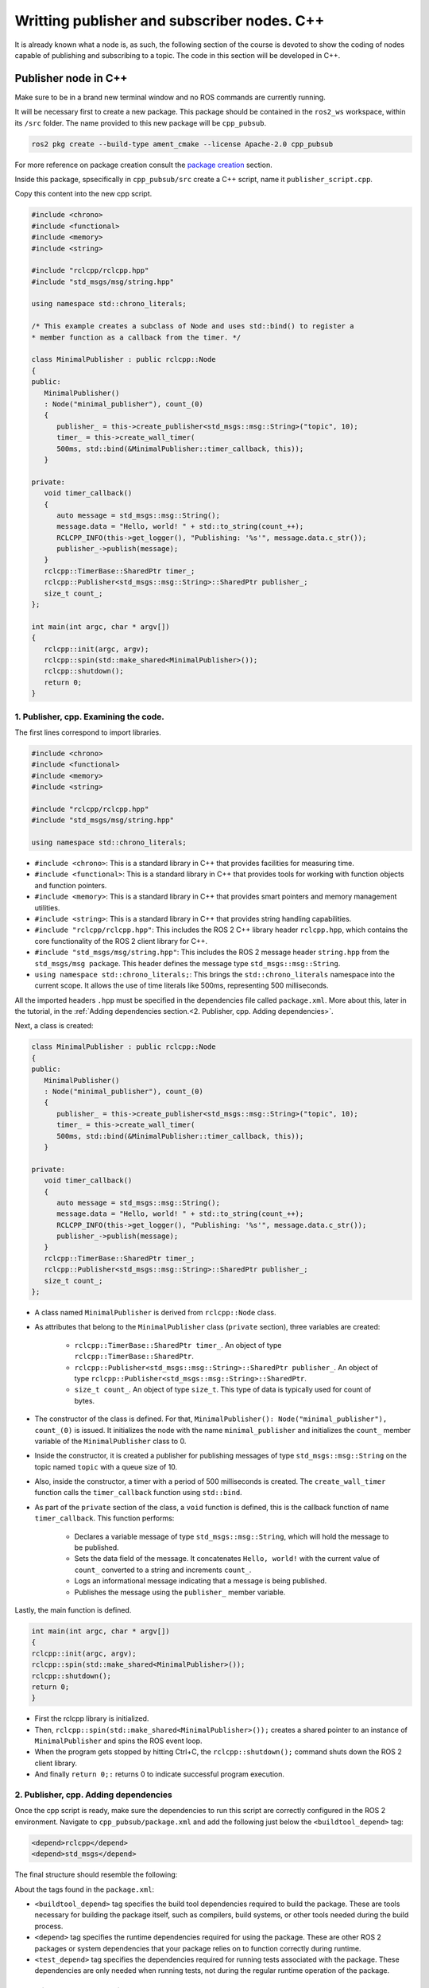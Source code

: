 Writting publisher and subscriber nodes. C++
==========================

.. _writting pubsub cpp:

It is already known what a node is, as such, the following section of the course is devoted to show the coding of nodes capable of publishing and subscribing to a topic. The code in this section will be developed in C++. 

Publisher node in C++
------------------------

Make sure to be in a brand new terminal window and no ROS commands are currently running. 

It will be necessary first to create a new package. This package should be contained in the ``ros2_ws`` workspace, within its ``/src`` folder. The name provided to this new package will be ``cpp_pubsub``.

.. code-block:: console

   ros2 pkg create --build-type ament_cmake --license Apache-2.0 cpp_pubsub

For more reference on package creation consult the `package creation`_ section.

.. _package creation: https://alex-readthedocs-test.readthedocs.io/en/latest/Configuring%20environment.html#creating-and-configuring-a-package

Inside this package, spsecifically in ``cpp_pubsub/src`` create a C++ script, name it ``publisher_script.cpp``.

Copy this content into the new cpp script. 

.. code-block:: cpp

   #include <chrono>
   #include <functional>
   #include <memory>
   #include <string>

   #include "rclcpp/rclcpp.hpp"
   #include "std_msgs/msg/string.hpp"

   using namespace std::chrono_literals;

   /* This example creates a subclass of Node and uses std::bind() to register a
   * member function as a callback from the timer. */

   class MinimalPublisher : public rclcpp::Node
   {
   public:
      MinimalPublisher()
      : Node("minimal_publisher"), count_(0)
      {
         publisher_ = this->create_publisher<std_msgs::msg::String>("topic", 10);
         timer_ = this->create_wall_timer(
         500ms, std::bind(&MinimalPublisher::timer_callback, this));
      }

   private:
      void timer_callback()
      {
         auto message = std_msgs::msg::String();
         message.data = "Hello, world! " + std::to_string(count_++);
         RCLCPP_INFO(this->get_logger(), "Publishing: '%s'", message.data.c_str());
         publisher_->publish(message);
      }
      rclcpp::TimerBase::SharedPtr timer_;
      rclcpp::Publisher<std_msgs::msg::String>::SharedPtr publisher_;
      size_t count_;
   };

   int main(int argc, char * argv[])
   {
      rclcpp::init(argc, argv);
      rclcpp::spin(std::make_shared<MinimalPublisher>());
      rclcpp::shutdown();
      return 0;
   }

1. Publisher, cpp. Examining the code. 
~~~~~~~~~~~~~~~~~~~~~~~~~~~~~~~~~~~~~~~~

The first lines correspond to import libraries.

.. code-block:: cpp
   
   #include <chrono>
   #include <functional>
   #include <memory>
   #include <string>

   #include "rclcpp/rclcpp.hpp"
   #include "std_msgs/msg/string.hpp"

   using namespace std::chrono_literals;

- ``#include <chrono>``:  This is a standard library in C++ that provides facilities for measuring time.
- ``#include <functional>``: This is a standard library in C++ that provides tools for working with function objects and function pointers.
- ``#include <memory>``: This is a standard library in C++ that provides smart pointers and memory management utilities.
- ``#include <string>``: This is a standard library in C++ that provides string handling capabilities.
- ``#include "rclcpp/rclcpp.hpp"``: This includes the ROS 2 C++ library header ``rclcpp.hpp``, which contains the core functionality of the ROS 2 client library for C++.
- ``#include "std_msgs/msg/string.hpp"``: This includes the ROS 2 message header ``string.hpp`` from the ``std_msgs/msg package``. This header defines the message type ``std_msgs::msg::String``.
- ``using namespace std::chrono_literals;``: This brings the ``std::chrono_literals`` namespace into the current scope. It allows the use of time literals like 500ms, representing 500 milliseconds.

All the imported headers ``.hpp`` must be specified in the dependencies file called ``package.xml``. More about this, later in the tutorial, in the :ref:`Adding dependencies section.<2. Publisher, cpp. Adding dependencies>`.

Next, a class is created:

.. code-block:: cpp
   
   class MinimalPublisher : public rclcpp::Node
   {
   public:
      MinimalPublisher()
      : Node("minimal_publisher"), count_(0)
      {
         publisher_ = this->create_publisher<std_msgs::msg::String>("topic", 10);
         timer_ = this->create_wall_timer(
         500ms, std::bind(&MinimalPublisher::timer_callback, this));
      }

   private:
      void timer_callback()
      {
         auto message = std_msgs::msg::String();
         message.data = "Hello, world! " + std::to_string(count_++);
         RCLCPP_INFO(this->get_logger(), "Publishing: '%s'", message.data.c_str());
         publisher_->publish(message);
      }
      rclcpp::TimerBase::SharedPtr timer_;
      rclcpp::Publisher<std_msgs::msg::String>::SharedPtr publisher_;
      size_t count_;
   };

- A class named ``MinimalPublisher`` is derived from ``rclcpp::Node`` class. 
- As attributes that belong to the ``MinimalPublisher`` class (``private`` section), three variables are created:

   - ``rclcpp::TimerBase::SharedPtr timer_``. An object of type ``rclcpp::TimerBase::SharedPtr``.
   - ``rclcpp::Publisher<std_msgs::msg::String>::SharedPtr publisher_``. An object of type ``rclcpp::Publisher<std_msgs::msg::String>::SharedPtr``.
   - ``size_t count_``. An object of type ``size_t``. This type of data is typically used for count of bytes.
- The constructor of the class is defined. For that, ``MinimalPublisher(): Node("minimal_publisher"), count_(0)`` is issued. It initializes the node with the name ``minimal_publisher`` and initializes the ``count_`` member variable of the ``MinimalPublisher`` class to 0.
- Inside the constructor, it is created a publisher for publishing messages of type ``std_msgs::msg::String`` on the topic named ``topic`` with a queue size of 10. 
- Also, inside the constructor, a timer with a period of 500 milliseconds is created. The ``create_wall_timer`` function calls the ``timer_callback`` function using ``std::bind``.
- As part of the ``private`` section of the class, a ``void`` function is defined, this is the callback function of name ``timer_callback``. This function performs:

   - Declares a variable message of type ``std_msgs::msg::String``, which will hold the message to be published.
   - Sets the data field of the message. It concatenates ``Hello, world!`` with the current value of ``count_`` converted to a string and increments ``count_``.
   - Logs an informational message indicating that a message is being published.
   - Publishes the message using the ``publisher_`` member variable.

Lastly, the main function is defined.

.. code-block:: cpp

   int main(int argc, char * argv[])
   {
   rclcpp::init(argc, argv);
   rclcpp::spin(std::make_shared<MinimalPublisher>());
   rclcpp::shutdown();
   return 0;
   }

- First the rclcpp library is initialized.
- Then, ``rclcpp::spin(std::make_shared<MinimalPublisher>());`` creates a shared pointer to an instance of ``MinimalPublisher`` and spins the ROS event loop.
- When the program gets stopped by hitting Ctrl+C, the ``rclcpp::shutdown();`` command shuts down the ROS 2 client library.
- And finally ``return 0;:`` returns 0 to indicate successful program execution.

2. Publisher, cpp. Adding dependencies
~~~~~~~~~~~~~~~~~~~~~~~~~~~~~~~~~~~~~~~~~

Once the cpp script is ready, make sure the dependencies to run this script are correctly configured in the ROS 2 environment. Navigate to ``cpp_pubsub/package.xml`` and add the following just below the ``<buildtool_depend>`` tag:

.. code-block:: console

   <depend>rclcpp</depend>
   <depend>std_msgs</depend>

The final structure should resemble the following:

.. image:: images/packageXmlForPublisherNode_cpp.png
   :alt: Editing the package.xml file to add dependencies. cpp.

About the tags found in the ``package.xml``:

- ``<buildtool_depend>``  tag specifies the build tool dependencies required to build the package. These are tools necessary for building the package itself, such as compilers, build systems, or other tools needed during the build process. 
- ``<depend>`` tag specifies the runtime dependencies required for using the package. These are other ROS 2 packages or system dependencies that your package relies on to function correctly during runtime.  
- ``<test_depend>`` tag specifies the dependencies required for running tests associated with the package. These dependencies are only needed when running tests, not during the regular runtime operation of the package. 

3. Publisher, cpp. CMakeLists.txt
~~~~~~~~~~~~~~~~~~~~~~~~~~~~~~~~~

Navigate to ``cpp_pubsub/CMakeLists.txt`` and add the following below the existing dependency ``find_package(ament_cmake REQUIRED)``:

.. code-block:: console

   find_package(rclcpp REQUIRED)
   find_package(std_msgs REQUIRED)

Just below the recently added commands add the executable and name it ``talker``:

.. code-block:: console

   add_executable(talker src/publisher_member_function.cpp)
   ament_target_dependencies(talker rclcpp std_msgs)

After this addition, include the following:

.. code-block:: console

   install(TARGETS
   talker
   DESTINATION lib/${PROJECT_NAME})

Once everything is added, the ``CMakeLists.txt`` file should be similar to:

.. image:: images/CmakeCppNode.png
   :alt: After edditing CMakeLists to create a cpp node.

4. Build publisher node and run
~~~~~~~~~~~~~~~~~~~~~~~~~~~~~~~
At this point the script is created, the dependencies configured and the ``CMakeLists.txt`` file is correclty setup. 

:ref:`Open a brand new terminal<installation/Running a docker container>`, make sure that no other ROS2 command is currently running, navigate to the workspace directory and execute either of these two commands:

.. code-block:: console
   
   colcon build --packages-select cpp_pubsub
   colcon build

The first command will build only the specified package. While the second one will build all packages of the workspace. 

If the first command was used, a message similar to this one, should be expected after building the workspace:

.. code-block:: console
   
   Starting >>> cpp_pubsub
   Finished <<< cpp_pubsub [13.7s]

   Summary: 1 package finished [16.7s]

Now, source the setup file:

.. code-block:: console
   
   source install/setup.bash

For more reference on sourcing the setup file, see `sourcing the setup file`_.

.. _sourcing the setup file: https://alex-readthedocs-test.readthedocs.io/en/latest/Configuring%20environment.html#workspace-sourcing

And run the publisher node that was recently created. 

.. code-block:: console
   
   ros2 run cpp_pubsub talker

As a result, something similar to this should be displayed in the terminal window.

.. code-block:: console
   
   [INFO] [1712242926.721032320] [minimal_publisher]: Publishing: 'Hello, world! 0'
   [INFO] [1712242927.221001479] [minimal_publisher]: Publishing: 'Hello, world! 1'
   [INFO] [1712242927.721011100] [minimal_publisher]: Publishing: 'Hello, world! 2'
   ...

See that every 0.5 seconds a new message will be printed in the terminal window. This is because the callback function in the node code was programmed to be issued every 0.5 seconds. The messages that are printed as well, are part of the program of the node. See the :ref:`code explanation<1. Publisher, cpp. Examining the code.>`, to recall the programming behind the publisher node. 

`Open a new terminal`_ and with the ``talker`` node still being running, execute:

.. _open a new terminal: https://alex-readthedocs-test.readthedocs.io/en/latest/Installation%20and%20software%20setup.html#opening-a-new-terminal-for-the-docker-container

.. code-block:: console
   
   ros2 topic echo /topic

This will result in something similar to:

.. code-block:: console
   
   data: Hello, world! 17
   ---
   data: Hello, world! 18
   ---
   data: Hello, world! 19
   ---
   data: Hello, world! 20
   ---
   ...

This is expected since it is known that the ``talker`` node publishes messages to the topic of name ``/topic``. 

Finally, it can be verified the name of the node by executing the following in a `new terminal`_.

.. _new terminal: https://alex-readthedocs-test.readthedocs.io/en/latest/Installation%20and%20software%20setup.html#opening-a-new-terminal-for-the-docker-container

.. code-block:: console
   
   ros2 node list

The result should be similar to this:

.. code-block:: console
   
   /minimal_publisher
   /rqt_gui_py_node_825

As explained in the `python publisher node`_ section, it is important to distinguish these three elements:

.. _python publisher node: https://alex-readthedocs-test.readthedocs.io/en/latest/Writting%20publisher%20and%20subscriber%20nodes.%20Python.html#build-publisher-node-and-run

1. The cpp script name.
2. The node name. 
3. The executable name. 

And from now on, these three will carry the same name to avoid confussions. 

Subscriber node in cpp
-------------------------

Navigate to ``cpp_pubsub/src`` and create a cpp script called: ``listener.cpp``. Copy this content into the new cpp script. 

.. code-block:: cpp
   
   #include <memory>

   #include "rclcpp/rclcpp.hpp"
   #include "std_msgs/msg/string.hpp"
   using std::placeholders::_1;

   class MinimalSubscriber : public rclcpp::Node
   {
   public:
      MinimalSubscriber()
      : Node("listener")
      {
         subscription_ = this->create_subscription<std_msgs::msg::String>(
         "topic", 10, std::bind(&MinimalSubscriber::topic_callback, this, _1));
      }

   private:
      void topic_callback(const std_msgs::msg::String & msg) const
      {
         RCLCPP_INFO(this->get_logger(), "I heard: '%s'", msg.data.c_str());
      }
      rclcpp::Subscription<std_msgs::msg::String>::SharedPtr subscription_;
   };

   int main(int argc, char * argv[])
   {
   rclcpp::init(argc, argv);
   rclcpp::spin(std::make_shared<MinimalSubscriber>());
   rclcpp::shutdown();
   return 0;
   }


1. Subscriber, cpp. Examining the code. 
~~~~~~~~~~~~~~~~~~~~~~~~~~~~~~~~~~~~~~~~~~

Overall, the code for the subscriber node is similar to the publisher node. 

The first lines correspond to import libraries. These are the same libraries as in the :ref:`publisher node example<1. Publisher, cpp. Examining the code. >`. 

.. code-block:: cpp
   
   #include <memory>
   #include "rclcpp/rclcpp.hpp"
   #include "std_msgs/msg/string.hpp"
   using std::placeholders::_1;

With an exception, that not all libraries that were used in the publisher are used in the subscriber. Additionally, the ``using std::placeholders::_1`` command is new here; it brings the ``_1`` placeholder into the current scope. ``_1`` is used in binding member functions to arguments with ``std::bind``.

Next, a class is created:

.. code-block:: cpp
   
   class MinimalSubscriber : public rclcpp::Node
   {
   public:
      MinimalSubscriber()
      : Node("listener")
      {
         subscription_ = this->create_subscription<std_msgs::msg::String>(
         "topic", 10, std::bind(&MinimalSubscriber::topic_callback, this, _1));
      }

   private:
      void topic_callback(const std_msgs::msg::String & msg) const
      {
         RCLCPP_INFO(this->get_logger(), "I heard: '%s'", msg.data.c_str());
      }
      rclcpp::Subscription<std_msgs::msg::String>::SharedPtr subscription_;
   };

The constructor of the ``MinimalSubscriber`` class creates a node of name ``listener`` and issues the ``create_subscription()`` function, which will handle messages of type  ``std_msgs::msg::String`` and will perform a subscription to the topic named ``topic``, with queue size of 10 and bind the ``topic_callback`` member function to handle messages received on this subscription.

Afterwards, the implementation of the ``topic_callback`` callback function simply consists on printing the message received in the terminal window. Additionally, also as a member of the class, it is created of course, a variable of type ``rclcpp::Subscription<std_msgs::msg::String>::SharedPtr`` that is required to handle the ``create_subscription()`` function.

Lastly, the main function, as in the publisher node, it initializes the ``rclcpp`` library, creates the subscription node, spins it, shuts down the ROS 2 client library, when a stoppage is issued from the terminal window and finally return 0 indicating a successful execution of the program.

.. code-block:: cpp

   int main(int argc, char * argv[])
   {
      rclcpp::init(argc, argv);
      rclcpp::spin(std::make_shared<MinimalSubscriber>());
      rclcpp::shutdown();
      return 0;
   }

2. Subscriber, cpp. Adding dependencies
~~~~~~~~~~~~~~~~~~~~~~~~~~~~~~~~~~~~~~~~~~

As the libraries to use in this program are the same as in the publisher node, then no new dependency should be added. If, for some reason, it were going to be used a new library in the subscriber node, then that library should be added as a dependecy in the ``cpp_pubsub/package.xml`` file.

3. Subscriber, cpp. CMakeLists.txt
~~~~~~~~~~~~~~~~~~~~~~~~~~~~~~~~~~~~~~~~~~~~

Navigate to ``cpp_pubsub/CMakeLists.txt`` and add the following below the publisher's entries:

.. code-block:: txt
   
   add_executable(listener src/subscriber_member_function.cpp)
   ament_target_dependencies(listener rclcpp std_msgs)

   install(TARGETS
      talker
      listener
      DESTINATION lib/${PROJECT_NAME})

Optionally, it can be deleted this portion of the code, since it is repeated:

.. code-block:: txt
      
   install(TARGETS
      talker
      DESTINATION lib/${PROJECT_NAME})

The ``CMakeLists.txt`` should be similar to the following:

.. image:: images/CMakelistsFinishedPubSubExample.png
   :alt: Results of how the CMakeLists should be after the changes for pub sub example.


4. Build subscriber node and run
~~~~~~~~~~~~~~~~~~~~~~~~~~~~~~~~

At this point the script is created, the dependencies configured and the ``CMakeLists.txt`` file correclty setup. 

:ref:`Open a brand new terminal<installation/Running a docker container>`, make sure that no other ROS2 command are currently running, navigate to the workspace directory and execute:

.. code-block:: console
   
   colcon build --packages-select cpp_pubsub

Now, source the setup file:

.. code-block:: console
   
   source install/setup.bash

For more reference on sourcing the setup file, see :ref:`sourcing the setup file<conf_env/Source the setup file>`.

And run the subscriber node that was recently created. 

.. code-block:: console
   
   ros2 run cpp_pubsub listener

Notice that nothing will be displayed in the terminal window because no messages are currently being sent to the topic that this node is subscribed to.

`Open a new terminal`_ and execute the ``talker`` node:

.. _open a new terminal: https://alex-readthedocs-test.readthedocs.io/en/latest/Installation.html#opening-a-new-terminal

.. code-block:: console
   
   ros2 run cpp_pubsub talker

After this, return to the terminal where the ``listener`` node was executed. It should be displayed the messages being sent to the topic of name "topic".

.. image:: images/listenerNodeResults.png
   :alt: Results from the listener node.

Finally, `open a new terminal`_ and execute:

.. _open a new terminal: https://alex-readthedocs-test.readthedocs.io/en/latest/Installation.html#opening-a-new-terminal

.. code-block:: console
   
   rqt_graph

See that the two nodes: ``talker`` and ``listener`` are visible and they are publishing and subscribing to ``topic`` respectively.

.. image:: images/rqt_graphPubSubCppExample.png
   :alt: Talker and listener in rqt_graph.

Practice 
---------

Have ``trutlesim`` node running. Create a new node called "topics_practice" that performs:

- A countdown starting at 5 and be displayed in the terminal.
- When counter reaches 0 moves the turtle drawing a growing spiral. Print in the terminal "Drawing spiral".
- When the turtle reaches some pre-defined boundaries in the screen (horizontal and vertical limits defined by the coder), make the turtle advance in a straight line. Print in the terminal "Going straight".

See image below for an example of the results:

.. image:: images/PracticeExample1_cpp.png
   :alt: Practice results example 1 with cpp.

.. image:: images/PracticeExample2_cpp.png
   :alt: Practice results example 2 with cpp.

Optional
~~~~~~~~

Have ``trutlesim`` node running. Create a new node called "topics_practice_b" that performs:

- The same as "topics_practice" but add the turtle, the functionality of avoiding walls. Whenever the turtle is too close to the walls (around one unit away of the wall), make it turn. Print in the terminal "Avoiding walls".
